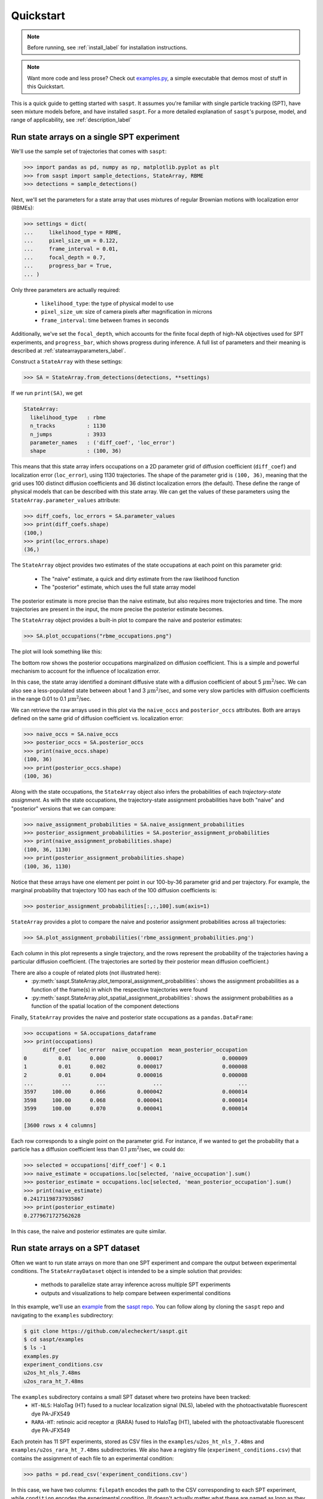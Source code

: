 .. _quickstart_label:

==========
Quickstart
==========

.. note::

    Before running, see :ref:`install_label` for installation instructions.

.. note::

    Want more code and less prose? Check out `examples.py <https://github.com/alecheckert/saspt/blob/main/examples/examples.py>`_, a simple executable that demos most of stuff in this Quickstart.

This is a quick guide to getting started with ``saspt``. It assumes you're familiar
with single particle tracking (SPT), have seen mixture models before, and have 
installed ``saspt``.
For a more detailed explanation of ``saspt``'s purpose, model, and range of applicability,
see :ref:`description_label`

Run state arrays on a single SPT experiment
===========================================

We'll use the sample set of trajectories that comes with ``saspt``:

.. code-block:: python

    >>> import pandas as pd, numpy as np, matplotlib.pyplot as plt
    >>> from saspt import sample_detections, StateArray, RBME
    >>> detections = sample_detections()

Next, we'll set the parameters for a state array that uses mixtures of regular Brownian
motions with localization error (RBMEs):

.. code-block:: python

    >>> settings = dict(
    ...     likelihood_type = RBME,
    ...     pixel_size_um = 0.122,
    ...     frame_interval = 0.01,
    ...     focal_depth = 0.7,
    ...     progress_bar = True,
    ... )

Only three parameters are actually required:

    * ``likelihood_type``: the type of physical model to use
    * ``pixel_size_um``: size of camera pixels after magnification in microns
    * ``frame_interval``: time between frames in seconds

Additionally, we've set the ``focal_depth``, which accounts for the finite focal depth of 
high-NA objectives used for SPT experiments, and ``progress_bar``, which shows progress
during inference. A full list of parameters and their meaning is described at :ref:`statearrayparameters_label`.

Construct a ``StateArray`` with these settings:

.. code-block:: python

    >>> SA = StateArray.from_detections(detections, **settings)

If we run ``print(SA)``, we get

.. code-block:: python

    StateArray:
      likelihood_type   : rbme
      n_tracks          : 1130
      n_jumps           : 3933
      parameter_names   : ('diff_coef', 'loc_error')
      shape             : (100, 36)

This means that this state array infers occupations on a 2D parameter grid of diffusion coefficient
(``diff_coef``) and localization error (``loc_error``), using 1130 trajectories. The shape of the 
parameter grid is ``(100, 36)``, meaning that the grid uses 100 distinct diffusion coefficients
and 36 distinct localization errors (the default). These define the range of physical models that can be 
described with this state array. We can get the values of these parameters using the 
``StateArray.parameter_values`` attribute:

.. code-block:: python

    >>> diff_coefs, loc_errors = SA.parameter_values
    >>> print(diff_coefs.shape)
    (100,)
    >>> print(loc_errors.shape)
    (36,)

The ``StateArray`` object provides two estimates of the state occupations at each point on 
this parameter grid:

    * The "naive" estimate, a quick and dirty estimate from the raw likelihood function
    * The "posterior" estimate, which uses the full state array model

The posterior estimate is more precise than the naive estimate, but also requires more
trajectories and time. The more trajectories are present in the input, the more precise
the posterior estimate becomes.

The ``StateArray`` object provides a built-in plot to compare the naive and posterior
estimates:

.. code-block:: python

    >>> SA.plot_occupations("rbme_occupations.png")

The plot will look something like this:

.. image:: _static/rbme_occupations.png
    :width: 400

The bottom row shows the posterior occupations marginalized on diffusion coefficient. This is 
a simple and powerful mechanism to account for the influence of localization error.

In this case, the state array identified a dominant diffusive state with a diffusion coefficient
of about 5 :math:`\mu \text{m}^{2}`/sec.
We can also see a less-populated state between about 1 and 3 :math:`\mu \text{m}^{2}`/sec,
and some very slow particles with diffusion coefficients in the range 0.01 to 0.1
:math:`\mu \text{m}^{2}`/sec.

We can retrieve the raw arrays used in this plot via the ``naive_occs`` and ``posterior_occs``
attributes. Both are arrays defined on the same grid of diffusion coefficient vs. localization error:

.. code-block:: python

    >>> naive_occs = SA.naive_occs
    >>> posterior_occs = SA.posterior_occs
    >>> print(naive_occs.shape)
    (100, 36)
    >>> print(posterior_occs.shape)
    (100, 36)

Along with the state occupations, the ``StateArray`` object also infers the
probabilities of each *trajectory-state assignment*. As with the state occupations,
the trajectory-state assignment probabilities have both "naive" and "posterior"
versions that we can compare:

.. code-block:: python

    >>> naive_assignment_probabilities = SA.naive_assignment_probabilities
    >>> posterior_assignment_probabilities = SA.posterior_assignment_probabilities
    >>> print(naive_assignment_probabilities.shape)
    (100, 36, 1130)
    >>> print(posterior_assignment_probabilities.shape)
    (100, 36, 1130)

Notice that these arrays have one element per point in our 100-by-36 parameter grid
and per trajectory. For example, the marginal probability that trajectory 100 has 
each of the 100 diffusion coefficients is:

.. code-block:: python

    >>> posterior_assignment_probabilities[:,:,100].sum(axis=1)

``StateArray`` provides a plot to compare the naive and posterior assignment
probabilities across all trajectories:

.. code-block:: python

    >>> SA.plot_assignment_probabilities('rbme_assignment_probabilities.png')

.. image:: _static/rbme_assignment_probabilities.png
    :width: 400

Each column in this plot represents a single trajectory, and the rows represent the
probability of the trajectories having a particular diffusion coefficient. (The 
trajectories are sorted by their posterior mean diffusion coefficient.)

There are also a couple of related plots (not illustrated here):
    * :py:meth:`saspt.StateArray.plot_temporal_assignment_probabilities`: shows the assignment probabilities as a function of the frame(s) in which the respective trajectories were found
    * :py:meth:`saspt.StateArray.plot_spatial_assignment_probabilities`: shows the assignment probabilities as a function of the spatial location of the component detections

Finally, ``StateArray`` provides the naive and posterior state occupations as a 
``pandas.DataFrame``:

.. code-block:: python

    >>> occupations = SA.occupations_dataframe
    >>> print(occupations)
          diff_coef  loc_error  naive_occupation  mean_posterior_occupation
    0          0.01      0.000          0.000017                   0.000009
    1          0.01      0.002          0.000017                   0.000008
    2          0.01      0.004          0.000016                   0.000008
    ...         ...        ...               ...                        ...
    3597     100.00      0.066          0.000042                   0.000014
    3598     100.00      0.068          0.000041                   0.000014
    3599     100.00      0.070          0.000041                   0.000014

    [3600 rows x 4 columns]

Each row corresponds to a single point on the parameter grid. For instance, if
we wanted to get the probability that a particle has a diffusion coefficient 
less than 0.1 :math:`\mu \text{m}^{2}`/sec, we could do:

.. code-block:: python

    >>> selected = occupations['diff_coef'] < 0.1
    >>> naive_estimate = occupations.loc[selected, 'naive_occupation'].sum()
    >>> posterior_estimate = occupations.loc[selected, 'mean_posterior_occupation'].sum()
    >>> print(naive_estimate)
    0.24171198737935867
    >>> print(posterior_estimate)
    0.2779671727562628

In this case, the naive and posterior estimates are quite similar.

Run state arrays on a SPT dataset
=================================

Often we want to run state arrays on more than one SPT experiment and compare the 
output between experimental conditions. The ``StateArrayDataset`` object is intended to
be a simple solution that provides:

    * methods to parallelize state array inference across multiple SPT experiments
    * outputs and visualizations to help compare between experimental conditions

In this example, we'll use an `example <https://github.com/alecheckert/saspt/tree/main/examples>`_
from the `saspt repo <https://github.com/alecheckert/saspt>`_. 
You can follow along by cloning the ``saspt`` repo and navigating to
the ``examples`` subdirectory:

.. code-block:: bash

    $ git clone https://github.com/alecheckert/saspt.git
    $ cd saspt/examples
    $ ls -1
    examples.py
    experiment_conditions.csv
    u2os_ht_nls_7.48ms
    u2os_rara_ht_7.48ms

The ``examples`` subdirectory contains a small SPT dataset where two proteins have been tracked:
    * ``HT-NLS``: HaloTag (HT) fused to a nuclear localization signal (NLS), labeled with the photoactivatable fluorescent dye PA-JFX549
    * ``RARA-HT``: retinoic acid receptor :math:`\alpha` (RARA) fused to HaloTag (HT), labeled with the photoactivatable fluorescent dye PA-JFX549

Each protein has 11 SPT experiments, stored as CSV files in the ``examples/u2os_ht_nls_7.48ms`` and 
``examples/u2os_rara_ht_7.48ms`` subdirectories. We also have a registry file (``experiment_conditions.csv``) that contains the assignment of each file to an experimental condition:

.. code-block:: python

    >>> paths = pd.read_csv('experiment_conditions.csv')

In this case, we have two columns: ``filepath`` encodes the path to the CSV corresponding
to each SPT experiment, while ``condition`` encodes the experimental condition. (It doesn't
actually matter what these are named as long as they match the ``path_col`` and ``condition_col``
parameters below.)

.. code-block:: python

    >>> print(paths)
                                          filepath     condition
    0    u2os_ht_nls_7.48ms/region_0_7ms_trajs.csv   HaloTag-NLS
    1   u2os_ht_nls_7.48ms/region_10_7ms_trajs.csv   HaloTag-NLS
    2    u2os_ht_nls_7.48ms/region_1_7ms_trajs.csv   HaloTag-NLS
    ..                                         ...           ...
    19  u2os_rara_ht_7.48ms/region_7_7ms_trajs.csv  RARA-HaloTag
    20  u2os_rara_ht_7.48ms/region_8_7ms_trajs.csv  RARA-HaloTag
    21  u2os_rara_ht_7.48ms/region_9_7ms_trajs.csv  RARA-HaloTag

    [22 rows x 2 columns]

Specify some parameters related to this analysis:

.. code-block:: python

    >>> settings = dict(
    ...     likelihood_type = RBME,
    ...     pixel_size_um = 0.16,
    ...     frame_interval = 0.00748,
    ...     focal_depth = 0.7,
    ...     path_col = 'filepath',
    ...     condition_col = 'condition',
    ...     progress_bar = True,
    ...     num_workers = 6,
    ... )

.. warning::

    The ``num_workers`` attribute specifies the number of parallel processes to use when 
    running inference. Don't set this higher than the number of CPUs on your computer, or
    you're likely to suffer performance hits.

Create a ``StateArrayDataset`` with these settings:

.. code-block:: python

    >>> from saspt import StateArrayDataset
    >>> SAD = StateArrayDataset.from_kwargs(paths, **settings)

If you do ``print(SAD)``, you'll get some basic info on this dataset:

.. code-block:: python

    >>> print(SAD)
    StateArrayDataset:
      likelihood_type    : rbme
      shape              : (100, 36)
      n_files            : 22
      path_col           : filepath
      condition_col      : condition
      conditions         : ['HaloTag-NLS' 'RARA-HaloTag']

We can get more detailed information on these experiments (such as the detection density,
mean trajectory length, etc.) by accessing the ``raw_track_statistics`` attribute:

.. code-block:: python
    
    >>> stats = SAD.raw_track_statistics
    >>> print(stats)
        n_tracks  n_jumps  ...                                    filepath     condition
    0       2387     1520  ...   u2os_ht_nls_7.48ms/region_0_7ms_trajs.csv   HaloTag-NLS
    1       4966     5341  ...  u2os_ht_nls_7.48ms/region_10_7ms_trajs.csv   HaloTag-NLS
    2       3294     2584  ...   u2os_ht_nls_7.48ms/region_1_7ms_trajs.csv   HaloTag-NLS
    ..       ...      ...  ...                                         ...           ...
    19      5418    13129  ...  u2os_rara_ht_7.48ms/region_7_7ms_trajs.csv  RARA-HaloTag
    20      9814    26323  ...  u2os_rara_ht_7.48ms/region_8_7ms_trajs.csv  RARA-HaloTag
    21      7530    18978  ...  u2os_rara_ht_7.48ms/region_9_7ms_trajs.csv  RARA-HaloTag

    [22 rows x 13 columns]
    >>> print(stats.columns)
    Index(['n_tracks', 'n_jumps', 'n_detections', 'mean_track_length',
           'max_track_length', 'fraction_singlets', 'fraction_unassigned',
           'mean_jumps_per_track', 'mean_detections_per_frame',
           'max_detections_per_frame', 'fraction_of_frames_with_detections',
           'filepath', 'condition'],
          dtype='object')

To get the naive and posterior state occupations for each file in this dataset:

.. code-block:: python

    >>> marginal_naive_occs = SAD.marginal_naive_occs
    >>> marginal_posterior_occs = SAD.marginal_posterior_occs
    >>> print(marginal_naive_occs.shape)
    >>> print(marginal_posterior_occs.shape)

.. note::
    
    It can take a few minutes to compute the posterior occupations for a dataset of
    this size. If you need a quick estimate for a test, try reducing the ``max_iter``
    or ``sample_size`` parameters.

These occupations are "marginal" in the sense that they've been marginalized onto the 
parameter of interest in most SPT experiments: the diffusion coefficient. (You can 
get the original, unmarginalized occupations via the ``StateArrayDataset.posterior_occs``
and ``StateArrayDataset.naive_occs`` attributes.)

The same information is also provided as a ``pandas.DataFrame``:

.. code-block:: python

    >>> occupations = SAD.marginal_posterior_occs_dataframe

For example, imagine we want to calculate the posterior probability that a particle had
a diffusion coefficient less than 0.5 :math:`\mu\text{m}^{2}`/sec for each file. We could
do this by taking

.. code-block:: python

    >>> print(occupations.loc[occupations['diff_coef'] < 0.5].groupby(
    ...   'filepath')['mean_posterior_occupation'].sum())
    filepath
    u2os_ht_nls_7.48ms/region_0_7ms_trajs.csv      0.188782
    u2os_ht_nls_7.48ms/region_10_7ms_trajs.csv     0.103510
    u2os_ht_nls_7.48ms/region_1_7ms_trajs.csv      0.091148
    ...
    u2os_rara_ht_7.48ms/region_7_7ms_trajs.csv     0.579444
    u2os_rara_ht_7.48ms/region_8_7ms_trajs.csv     0.553111
    u2os_rara_ht_7.48ms/region_9_7ms_trajs.csv     0.650187
    Name: posterior_occupation, dtype: float64

The ``StateArrayDataset`` provides a few plots to visualize these occupations:

.. code-block:: python

    >>> SAD.posterior_heat_map('posterior_heat_map.png')

.. image:: _static/posterior_heat_map.png
    :width: 400

Notice that the two kinds of proteins have different diffusive profiles: HaloTag-NLS
occupies a narrow range of diffusion coefficients centered around 10 :math:`\mu \text{m}^{2}`/sec,
while RARA-HaloTag has a much broader range of free diffusion coefficients with a substantial
immobile fraction (showing up at the lower end of the diffusion coefficient range). 

The heat map plot is useful to judge how consistent the result is across SPT experiments in 
the same condition. We can also compare the variability using an alternative line plot 
representation:

.. code-block:: python

    >>> SAD.posterior_line_plot('posterior_line_plot.png')

.. image:: _static/posterior_line_plot.png
    :width: 400

.. code-block:: python

    >>> SAD.naive_heat_map('naive_heat_map.png')

.. image:: _static/naive_heat_map.png
    :width: 400

Notice that the information provided by the naive occupations is qualitatively similar but less precise
than the posterior occupations.

.. code-block:: python

    >>> SAD.naive_line_plot('naive_line_plot.png')

.. image:: _static/naive_line_plot.png
    :width: 400

Additionally, rather than performing state array inference on each file individually,
we can aggregate trajectories across all files matching a particular condition:

.. code-block:: python

    >>> posterior_occs, condition_names = SAD.infer_posterior_by_condition('condition')
    >>> print(posterior_occs.shape)
    (2, 100)
    >>> print(condition_names)
    ['HaloTag-NLS', 'RARA-HaloTag']

The results are unnormalized (they reflect the total number of jumps in each condition).
We can normalize and plot the results by doing:

.. code-block:: python

    >>> from saspt import normalize_2d
    >>> posterior_occs = normalize_2d(posterior_occs, axis=1)
    >>> diff_coefs = SAD.likelihood.diff_coefs
    >>> for c in range(posterior_occs.shape[0]):
    ...     plt.plot(diff_coefs, posterior_occs[c,:], label=condition_names[c])
    >>> plt.xscale('log')
    >>> plt.xlabel('Diff. coef. ($\mu$m$^{2}$ s$^{-1}$)')
    >>> plt.ylabel('Mean posterior occupation')
    >>> plt.ylim((0, plt.ylim()[1]))
    >>> plt.legend()
    >>> plt.show()

.. image:: _static/mean_posterior_occs_by_condition.png
    :width: 400

The more trajectories we aggregate, the better our state occupation estimates
become. ``saspt`` performs best when using large datasets with tens of thousands of 
trajectories per condition.
